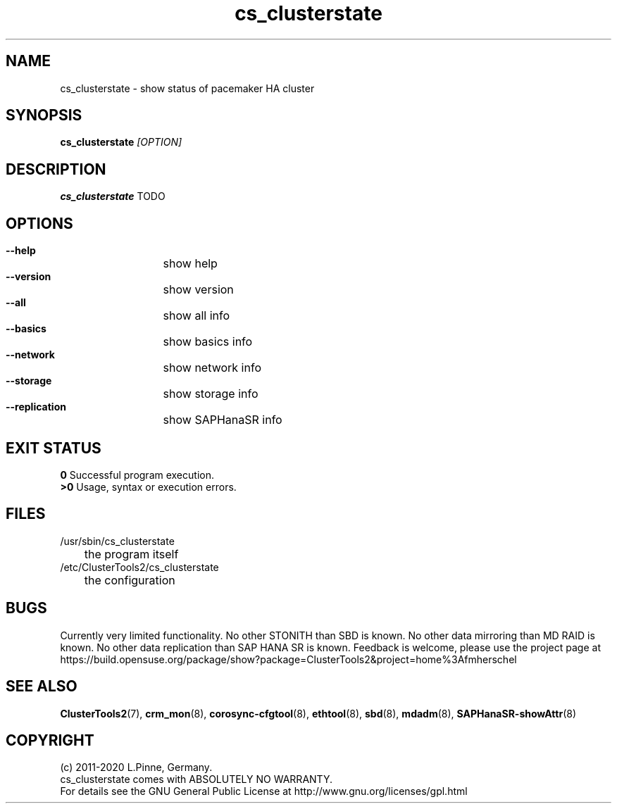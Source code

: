 .TH cs_clusterstate 8 "27 Jul 2020" "" "ClusterTools2"
.\"
.SH NAME
cs_clusterstate \- show status of pacemaker HA cluster 
.\"
.SH SYNOPSIS
.B cs_clusterstate \fI[OPTION]\fR
.\"
.SH DESCRIPTION
\fBcs_clusterstate\fP TODO
.br
.\"
.SH OPTIONS
.HP
\fB --help\fR
	show help
.HP
\fB --version\fR
	show version
.HP
\fB --all\fR
	show all info
.HP
\fB --basics\fR
	show basics info
.HP
\fB --network\fR
	show network info
.HP
\fB --storage\fR
	show storage info
.HP
\fB --replication\fR
	show SAPHanaSR info
.\"
.SH EXIT STATUS
.B 0
Successful program execution.
.br
.B >0 
Usage, syntax or execution errors.
.\"
.SH FILES
.TP
/usr/sbin/cs_clusterstate
	the program itself
.TP
/etc/ClusterTools2/cs_clusterstate
	the configuration
.\"
.SH BUGS
Currently very limited functionality.
No other STONITH than SBD is known.
No other data mirroring than MD RAID is known.
No other data replication than SAP HANA SR is known.
Feedback is welcome, please use the project page at
.br
https://build.opensuse.org/package/show?package=ClusterTools2&project=home%3Afmherschel
.\"
.SH SEE ALSO
\fBClusterTools2\fP(7), \fBcrm_mon\fP(8),  \fBcorosync-cfgtool\fP(8), \fBethtool\fP(8),  \fBsbd\fP(8), \fBmdadm\fP(8), \fBSAPHanaSR-showAttr\fP(8)
.\"
.\"
.SH COPYRIGHT
(c) 2011-2020 L.Pinne, Germany.
.br
cs_clusterstate comes with ABSOLUTELY NO WARRANTY.
.br
For details see the GNU General Public License at
http://www.gnu.org/licenses/gpl.html
.\"

